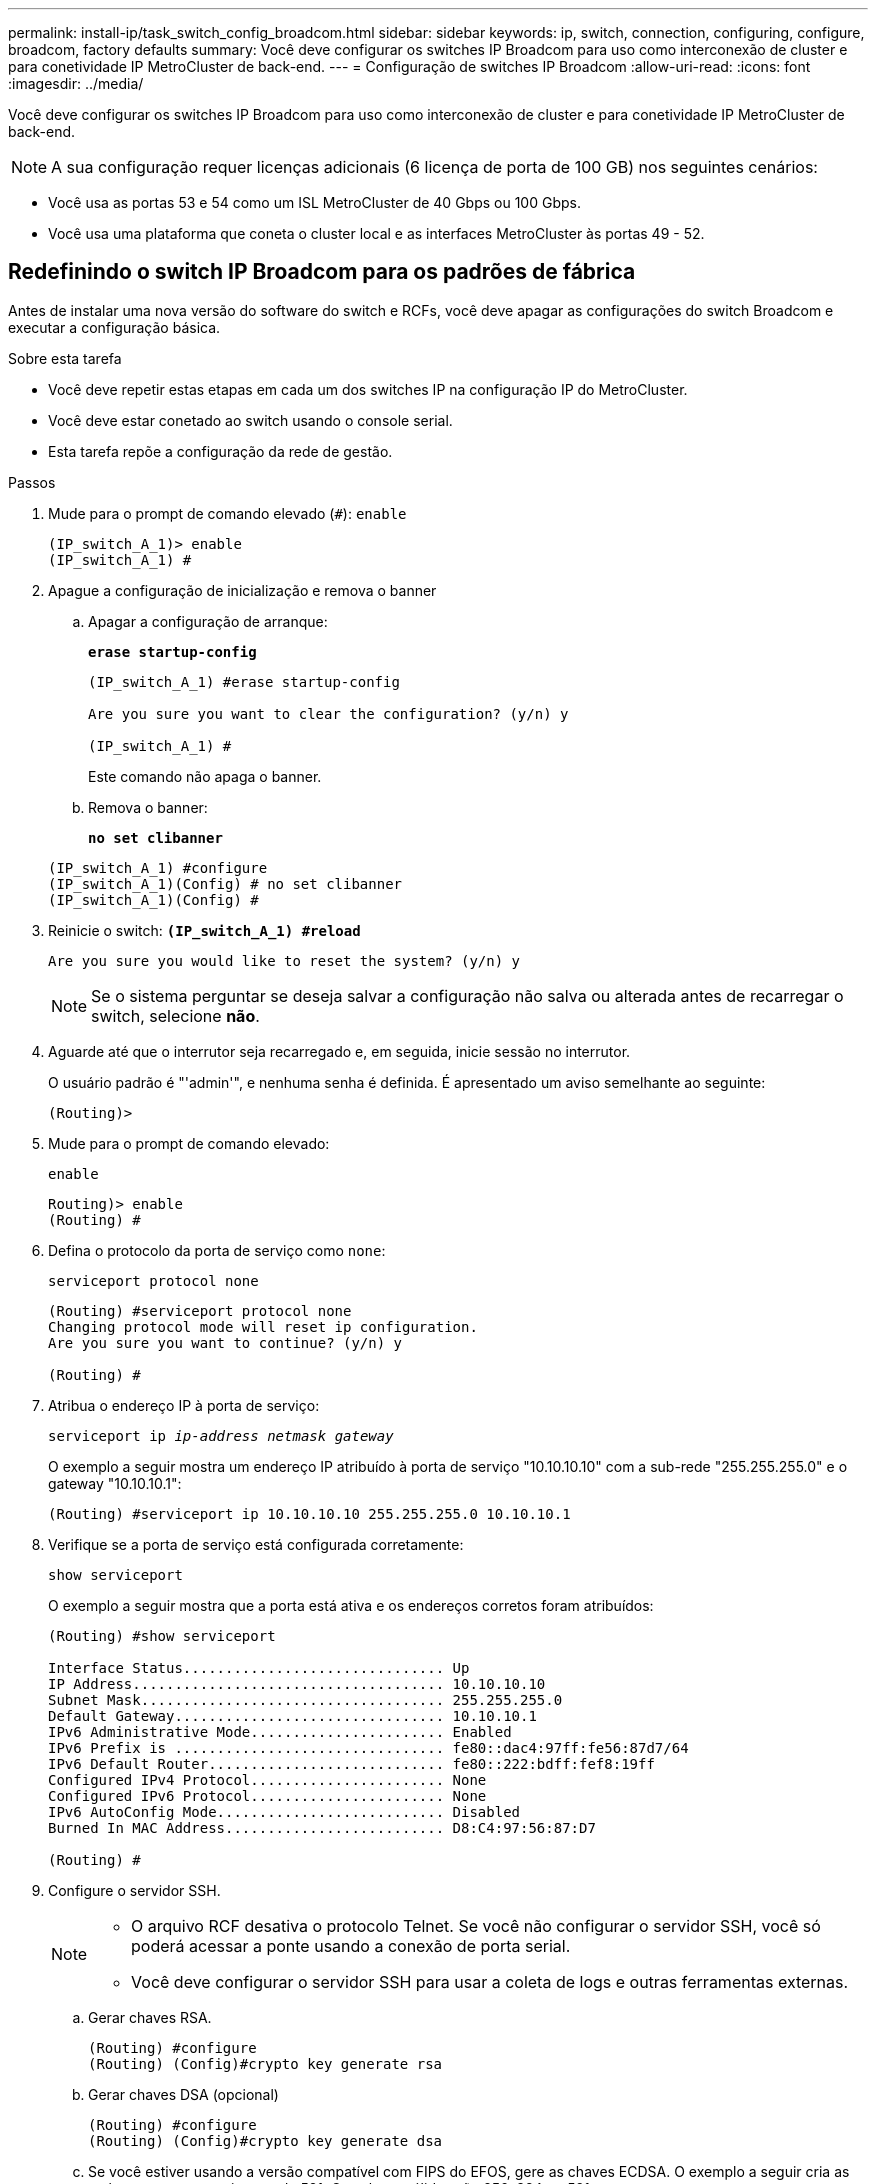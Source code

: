 ---
permalink: install-ip/task_switch_config_broadcom.html 
sidebar: sidebar 
keywords: ip, switch, connection, configuring, configure, broadcom, factory defaults 
summary: Você deve configurar os switches IP Broadcom para uso como interconexão de cluster e para conetividade IP MetroCluster de back-end. 
---
= Configuração de switches IP Broadcom
:allow-uri-read: 
:icons: font
:imagesdir: ../media/


[role="lead"]
Você deve configurar os switches IP Broadcom para uso como interconexão de cluster e para conetividade IP MetroCluster de back-end.


NOTE: A sua configuração requer licenças adicionais (6 licença de porta de 100 GB) nos seguintes cenários:

* Você usa as portas 53 e 54 como um ISL MetroCluster de 40 Gbps ou 100 Gbps.
* Você usa uma plataforma que coneta o cluster local e as interfaces MetroCluster às portas 49 - 52.




== Redefinindo o switch IP Broadcom para os padrões de fábrica

Antes de instalar uma nova versão do software do switch e RCFs, você deve apagar as configurações do switch Broadcom e executar a configuração básica.

.Sobre esta tarefa
* Você deve repetir estas etapas em cada um dos switches IP na configuração IP do MetroCluster.
* Você deve estar conetado ao switch usando o console serial.
* Esta tarefa repõe a configuração da rede de gestão.


.Passos
. Mude para o prompt de comando elevado (`#`): `enable`
+
[listing]
----
(IP_switch_A_1)> enable
(IP_switch_A_1) #
----
. Apague a configuração de inicialização e remova o banner
+
.. Apagar a configuração de arranque:
+
*`erase startup-config`*

+
[listing]
----
(IP_switch_A_1) #erase startup-config

Are you sure you want to clear the configuration? (y/n) y

(IP_switch_A_1) #
----
+
Este comando não apaga o banner.

.. Remova o banner:
+
*`no set clibanner`*

+
[listing]
----
(IP_switch_A_1) #configure
(IP_switch_A_1)(Config) # no set clibanner
(IP_switch_A_1)(Config) #
----


. Reinicie o switch: *`(IP_switch_A_1) #reload*`
+
[listing]
----
Are you sure you would like to reset the system? (y/n) y
----
+

NOTE: Se o sistema perguntar se deseja salvar a configuração não salva ou alterada antes de recarregar o switch, selecione *não*.

. Aguarde até que o interrutor seja recarregado e, em seguida, inicie sessão no interrutor.
+
O usuário padrão é "'admin'", e nenhuma senha é definida. É apresentado um aviso semelhante ao seguinte:

+
[listing]
----
(Routing)>
----
. Mude para o prompt de comando elevado:
+
`enable`

+
[listing]
----
Routing)> enable
(Routing) #
----
. Defina o protocolo da porta de serviço como `none`:
+
`serviceport protocol none`

+
[listing]
----
(Routing) #serviceport protocol none
Changing protocol mode will reset ip configuration.
Are you sure you want to continue? (y/n) y

(Routing) #
----
. Atribua o endereço IP à porta de serviço:
+
`serviceport ip _ip-address_ _netmask_ _gateway_`

+
O exemplo a seguir mostra um endereço IP atribuído à porta de serviço "10.10.10.10" com a sub-rede "255.255.255.0" e o gateway "10.10.10.1":

+
[listing]
----
(Routing) #serviceport ip 10.10.10.10 255.255.255.0 10.10.10.1
----
. Verifique se a porta de serviço está configurada corretamente:
+
`show serviceport`

+
O exemplo a seguir mostra que a porta está ativa e os endereços corretos foram atribuídos:

+
[listing]
----
(Routing) #show serviceport

Interface Status............................... Up
IP Address..................................... 10.10.10.10
Subnet Mask.................................... 255.255.255.0
Default Gateway................................ 10.10.10.1
IPv6 Administrative Mode....................... Enabled
IPv6 Prefix is ................................ fe80::dac4:97ff:fe56:87d7/64
IPv6 Default Router............................ fe80::222:bdff:fef8:19ff
Configured IPv4 Protocol....................... None
Configured IPv6 Protocol....................... None
IPv6 AutoConfig Mode........................... Disabled
Burned In MAC Address.......................... D8:C4:97:56:87:D7

(Routing) #
----
. Configure o servidor SSH.
+
[NOTE]
====
** O arquivo RCF desativa o protocolo Telnet. Se você não configurar o servidor SSH, você só poderá acessar a ponte usando a conexão de porta serial.
** Você deve configurar o servidor SSH para usar a coleta de logs e outras ferramentas externas.


====
+
.. Gerar chaves RSA.
+
[listing]
----
(Routing) #configure
(Routing) (Config)#crypto key generate rsa
----
.. Gerar chaves DSA (opcional)
+
[listing]
----
(Routing) #configure
(Routing) (Config)#crypto key generate dsa
----
.. Se você estiver usando a versão compatível com FIPS do EFOS, gere as chaves ECDSA. O exemplo a seguir cria as teclas com um comprimento de 521. Os valores válidos são 256, 384 ou 521.
+
[listing]
----
(Routing) #configure
(Routing) (Config)#crypto key generate ecdsa 521
----
.. Ative o servidor SSH.
+
Se necessário, saia do contexto de configuração.

+
[listing]
----
(Routing) (Config)#end
(Routing) #ip ssh server enable
----
+

NOTE: Se as chaves já existem, então você pode ser solicitado a sobrescrevê-las.



. Se desejar, configure o domínio e o servidor de nomes:
+
`configure`

+
O exemplo a seguir mostra `ip domain` os comandos e `ip name server`:

+
[listing]
----
(Routing) # configure
(Routing) (Config)#ip domain name lab.netapp.com
(Routing) (Config)#ip name server 10.99.99.1 10.99.99.2
(Routing) (Config)#exit
(Routing) (Config)#
----
. Se desejar, configure o fuso horário e a sincronização de horário (SNTP).
+
O exemplo a seguir mostra os `sntp` comandos, especificando o endereço IP do servidor SNTP e o fuso horário relativo.

+
[listing]
----
(Routing) #
(Routing) (Config)#sntp client mode unicast
(Routing) (Config)#sntp server 10.99.99.5
(Routing) (Config)#clock timezone -7
(Routing) (Config)#exit
(Routing) (Config)#
----
+
Para o EFOS versão 3.10.0.3 e posterior, use o `ntp` comando, como mostrado no exemplo a seguir:

+
[listing]
----
> (Config)# ntp ?

authenticate             Enables NTP authentication.
authentication-key       Configure NTP authentication key.
broadcast                Enables NTP broadcast mode.
broadcastdelay           Configure NTP broadcast delay in microseconds.
server                   Configure NTP server.
source-interface         Configure the NTP source-interface.
trusted-key              Configure NTP authentication key number for trusted time source.
vrf                      Configure the NTP VRF.

>(Config)# ntp server ?

ip-address|ipv6-address|hostname  Enter a valid IPv4/IPv6 address or hostname.

>(Config)# ntp server 10.99.99.5
----
. Configure o nome do switch:
+
`hostname IP_switch_A_1`

+
O prompt do switch exibirá o novo nome:

+
[listing]
----
(Routing) # hostname IP_switch_A_1

(IP_switch_A_1) #
----
. Guardar a configuração:
+
`write memory`

+
Você recebe prompts e saída semelhantes ao seguinte exemplo:

+
[listing]
----
(IP_switch_A_1) #write memory

This operation may take a few minutes.
Management interfaces will not be available during this time.

Are you sure you want to save? (y/n) y

Config file 'startup-config' created successfully .


Configuration Saved!

(IP_switch_A_1) #
----
. Repita as etapas anteriores nos outros três switches na configuração IP do MetroCluster.




== Download e instalação do software Broadcom switch EFOS

Você deve baixar o arquivo do sistema operacional switch e o arquivo RCF para cada switch na configuração IP do MetroCluster.

.Sobre esta tarefa
Esta tarefa deve ser repetida em cada switch na configuração IP do MetroCluster.

[]
====
*Observe o seguinte:*

* Ao atualizar do EFOS 3,4.x.x para o EFOS 3,7.x.x ou posterior, o switch deve estar executando o EFOS 3.4.4.6 (ou versão 3,4.x.x posterior). Se você estiver executando uma versão antes disso, atualize o switch para EFOS 3.4.4.6 (ou versão posterior 3,4.x.x) primeiro, então atualize o switch para EFOS 3,7.x.x ou posterior.
* A configuração para o EFOS 3,4.x.x e 3,7.x.x ou posterior é diferente. Alterar a versão do EFOS de 3,4.x.x para 3,7.x.x ou posterior, ou vice-versa, requer que o switch seja redefinido para os padrões de fábrica e os arquivos RCF para que a versão do EFOS correspondente seja (re)aplicada. Este procedimento requer acesso através da porta do console serial.
* A partir da versão 3,7.x.x do EFOS ou posterior, uma versão não compatível com FIPS e compatível com FIPS está disponível. Diferentes etapas se aplicam ao passar de uma versão não compatível com FIPS para uma versão compatível com FIPS ou vice-versa. Alterar o EFOS de uma versão não compatível com FIPS para uma versão compatível com FIPS ou vice-versa redefinirá o switch para os padrões de fábrica. Este procedimento requer acesso através da porta do console serial.


====
.Passos
. Transfira o firmware do switch a partir do link:https://www.broadcom.com/support/bes-switch["Site de suporte da Broadcom"^].
. Verifique se sua versão do EFOS é compatível com FIPS ou não compatível com FIPS usando o `show fips status` comando. Nos exemplos a seguir `IP_switch_A_1`, está usando EFOS compatível com FIPS e `IP_switch_A_2` está usando EFOS não compatível com FIPS.
+
*Exemplo 1*

+
[listing]
----
IP_switch_A_1 #show fips status

System running in FIPS mode

IP_switch_A_1 #
----
+
*Exemplo 2*

+
[listing]
----
IP_switch_A_2 #show fips status
                     ^
% Invalid input detected at `^` marker.

IP_switch_A_2 #
----
. Use a tabela a seguir para determinar qual método você deve seguir:
+
|===


| *Procedimento* | *Versão atual do EFOS* | *Nova versão EFOS* | *Passos de alto nível* 


 a| 
Etapas para atualizar o EFOS entre duas versões (não) compatíveis com FIPS
 a| 
3.4.x.x
 a| 
3.4.x.x
 a| 
Instale a nova imagem EFOS utilizando o método 1) as informações de configuração e licença são mantidas



 a| 
3.4.4.6 (ou posterior 3,4.x.x)
 a| 
3,7.x.x ou posterior não compatível com FIPS
 a| 
Atualize o EFOS usando o método 1. Redefina o switch para os padrões de fábrica e aplique o arquivo RCF para EFOS 3,7.x.x ou posterior



.2+| 3,7.x.x ou posterior não compatível com FIPS  a| 
3.4.4.6 (ou posterior 3,4.x.x)
 a| 
Downgrade EFOS usando o método 1. Redefina o switch para os padrões de fábrica e aplique o arquivo RCF para EFOS 3,4.x.x



 a| 
3,7.x.x ou posterior não compatível com FIPS
 a| 
Instale a nova imagem EFOS usando o método 1. As informações de configuração e licença são mantidas



 a| 
3,7.x.x ou posterior compatível com FIPS
 a| 
3,7.x.x ou posterior compatível com FIPS
 a| 
Instale a nova imagem EFOS usando o método 1. As informações de configuração e licença são mantidas



 a| 
Passos para atualizar para/a partir de uma versão EFOS compatível com FIPS
 a| 
Não compatível com FIPS
 a| 
Compatível com FIPS
 a| 
Instalação da imagem EFOS usando o método 2. A configuração do switch e as informações da licença serão perdidas.



 a| 
Compatível com FIPS
 a| 
Não compatível com FIPS

|===
+
** Método 1: <<Passos para atualizar o EFOS com o download da imagem de software para a partição de inicialização de backup>>
** Método 2: <<Etapas para atualizar o EFOS usando a instalação do ONIE os>>






=== Passos para atualizar o EFOS com o download da imagem de software para a partição de inicialização de backup

Só pode executar as seguintes etapas se ambas as versões do EFOS forem não compatíveis com FIPS ou ambas as versões do EFOS forem compatíveis com FIPS.


NOTE: Não utilize estes passos se uma versão for compatível com FIPS e a outra não for compatível com FIPS.

.Passos
. Copie o software do interrutor para o interrutor: `+copy sftp://user@50.50.50.50/switchsoftware/efos-3.4.4.6.stk backup+`
+
Neste exemplo, o arquivo do sistema operacional efos-3,4.4,6.stk é copiado do servidor SFTP em 50.50.50.50 para a partição de backup. Você precisa usar o endereço IP do seu servidor TFTP/SFTP e o nome do arquivo RCF que você precisa instalar.

+
[listing]
----
(IP_switch_A_1) #copy sftp://user@50.50.50.50/switchsoftware/efos-3.4.4.6.stk backup
Remote Password:*************

Mode........................................... SFTP
Set Server IP.................................. 50.50.50.50
Path........................................... /switchsoftware/
Filename....................................... efos-3.4.4.6.stk
Data Type...................................... Code
Destination Filename........................... backup

Management access will be blocked for the duration of the transfer
Are you sure you want to start? (y/n) y

File transfer in progress. Management access will be blocked for the duration of the transfer. Please wait...
SFTP Code transfer starting...


File transfer operation completed successfully.

(IP_switch_A_1) #
----
. Configure o switch para inicializar a partir da partição de backup na próxima reinicialização do switch:
+
`boot system backup`

+
[listing]
----
(IP_switch_A_1) #boot system backup
Activating image backup ..

(IP_switch_A_1) #
----
. Verifique se a nova imagem de inicialização estará ativa na próxima inicialização:
+
`show bootvar`

+
[listing]
----
(IP_switch_A_1) #show bootvar

Image Descriptions

 active :
 backup :


 Images currently available on Flash

 ----  -----------  --------  ---------------  ------------
 unit       active    backup   current-active   next-active
 ----  -----------  --------  ---------------  ------------

	1       3.4.4.2    3.4.4.6      3.4.4.2        3.4.4.6

(IP_switch_A_1) #
----
. Guardar a configuração:
+
`write memory`

+
[listing]
----
(IP_switch_A_1) #write memory

This operation may take a few minutes.
Management interfaces will not be available during this time.

Are you sure you want to save? (y/n) y


Configuration Saved!

(IP_switch_A_1) #
----
. Reinicie o switch:
+
`reload`

+
[listing]
----
(IP_switch_A_1) #reload

Are you sure you would like to reset the system? (y/n) y
----
. Aguarde até que o switch seja reiniciado.
+

NOTE: Em cenários raros, o switch pode falhar ao inicializar. Siga o <<Etapas para atualizar o EFOS usando a instalação do ONIE os>> para instalar a nova imagem.

. Se alterar a mudança de EFOS 3,4.x.x para EFOS 3,7.x.x ou vice-versa, siga os dois procedimentos a seguir para aplicar a configuração correta (RCF):
+
.. <<Redefinindo o switch IP Broadcom para os padrões de fábrica>>
.. <<Download e instalação dos arquivos RCF Broadcom>>


. Repita estas etapas nos três switches IP restantes na configuração IP do MetroCluster.




=== Etapas para atualizar o EFOS usando a instalação do ONIE os

Pode executar as seguintes etapas se uma versão do EFOS for compatível com FIPS e a outra versão do EFOS não for compatível com FIPS. Estas etapas podem ser usadas para instalar a imagem EFOS 3,7.x.x não compatível com FIPS do ONIE se o switch não inicializar.

.Passos
. Inicialize o switch no modo de instalação ONIE.
+
Durante a inicialização, selecione ONIE quando a seguinte tela for exibida:

+
[listing]
----
 +--------------------------------------------------------------------+
 |EFOS                                                                |
 |*ONIE                                                               |
 |                                                                    |
 |                                                                    |
 |                                                                    |
 |                                                                    |
 |                                                                    |
 |                                                                    |
 |                                                                    |
 |                                                                    |
 |                                                                    |
 |                                                                    |
 +--------------------------------------------------------------------+

----
+
Depois de selecionar "ONIE", o switch irá então carregar e apresentar-lhe as seguintes opções:

+
[listing]
----
 +--------------------------------------------------------------------+
 |*ONIE: Install OS                                                   |
 | ONIE: Rescue                                                       |
 | ONIE: Uninstall OS                                                 |
 | ONIE: Update ONIE                                                  |
 | ONIE: Embed ONIE                                                   |
 | DIAG: Diagnostic Mode                                              |
 | DIAG: Burn-In Mode                                                 |
 |                                                                    |
 |                                                                    |
 |                                                                    |
 |                                                                    |
 |                                                                    |
 +--------------------------------------------------------------------+

----
+
O switch agora será inicializado no modo de instalação ONIE.

. Pare a descoberta ONIE e configure a interface ethernet
+
Quando a seguinte mensagem for exibida, pressione <enter> para chamar o console ONIE:

+
[listing]
----
 Please press Enter to activate this console. Info: eth0:  Checking link... up.
 ONIE:/ #
----
+

NOTE: A descoberta ONIE continuará e as mensagens serão impressas no console.

+
[listing]
----
Stop the ONIE discovery
ONIE:/ # onie-discovery-stop
discover: installer mode detected.
Stopping: discover... done.
ONIE:/ #
----
. Configure a interface ethernet e adicione a rota utilizando `ifconfig eth0 <ipAddress> netmask <netmask> up` e. `route add default gw <gatewayAddress>`
+
[listing]
----
ONIE:/ # ifconfig eth0 10.10.10.10 netmask 255.255.255.0 up
ONIE:/ # route add default gw 10.10.10.1
----
. Verifique se o servidor que hospeda o arquivo de instalação ONIE está acessível:
+
[listing]
----
ONIE:/ # ping 50.50.50.50
PING 50.50.50.50 (50.50.50.50): 56 data bytes
64 bytes from 50.50.50.50: seq=0 ttl=255 time=0.429 ms
64 bytes from 50.50.50.50: seq=1 ttl=255 time=0.595 ms
64 bytes from 50.50.50.50: seq=2 ttl=255 time=0.369 ms
^C
--- 50.50.50.50 ping statistics ---
3 packets transmitted, 3 packets received, 0% packet loss
round-trip min/avg/max = 0.369/0.464/0.595 ms
ONIE:/ #
----
. Instale o novo software do interrutor
+
[listing]
----

ONIE:/ # onie-nos-install http:// 50.50.50.50/Software/onie-installer-x86_64
discover: installer mode detected.
Stopping: discover... done.
Info: Fetching http:// 50.50.50.50/Software/onie-installer-3.7.0.4 ...
Connecting to 50.50.50.50 (50.50.50.50:80)
installer            100% |*******************************| 48841k  0:00:00 ETA
ONIE: Executing installer: http:// 50.50.50.50/Software/onie-installer-3.7.0.4
Verifying image checksum ... OK.
Preparing image archive ... OK.
----
+
O software irá instalar e, em seguida, reiniciar o interrutor. Deixe o switch reiniciar normalmente para a nova versão do EFOS.

. Verifique se o novo software do switch está instalado
+
*`show bootvar`*

+
[listing]
----

(Routing) #show bootvar
Image Descriptions
active :
backup :
Images currently available on Flash
---- 	----------- -------- --------------- ------------
unit 	active 	   backup   current-active  next-active
---- 	----------- -------- --------------- ------------
1 	3.7.0.4     3.7.0.4  3.7.0.4         3.7.0.4
(Routing) #
----
. Conclua a instalação
+
O switch reiniciará sem nenhuma configuração aplicada e redefinirá os padrões de fábrica. Siga os dois procedimentos para configurar as configurações básicas do switch e aplicar o arquivo RCF conforme descrito nos dois documentos a seguir:

+
.. Configure as definições básicas do interrutor. Siga o passo 4 e posterior: <<Redefinindo o switch IP Broadcom para os padrões de fábrica>>
.. Crie e aplique o arquivo RCF conforme descrito em <<Download e instalação dos arquivos RCF Broadcom>>






== Download e instalação dos arquivos RCF Broadcom

Você deve gerar e instalar o arquivo RCF do switch em cada switch na configuração IP do MetroCluster.

.Antes de começar
Esta tarefa requer software de transferência de arquivos, como FTP, TFTP, SFTP ou SCP, para copiar os arquivos para os switches.

.Sobre esta tarefa
Estas etapas devem ser repetidas em cada um dos switches IP na configuração IP do MetroCluster.

Existem quatro arquivos RCF, um para cada um dos quatro switches na configuração IP do MetroCluster. Você deve usar os arquivos RCF corretos para o modelo de switch que você está usando.

|===


| Interrutor | Ficheiro RCF 


 a| 
IP_switch_A_1
 a| 
v1.32_Switch-A1.txt



 a| 
IP_switch_A_2
 a| 
v1.32_Switch-A2.txt



 a| 
IP_switch_B_1
 a| 
v1.32_Switch-B1.txt



 a| 
IP_switch_B_2
 a| 
v1.32_Switch-B2.txt

|===

NOTE: Os arquivos RCF para EFOS versão 3.4.4.6 ou posterior versão 3,4.x.x. e EFOS versão 3.7.0.4 são diferentes. Você precisa ter certeza de que criou os arquivos RCF corretos para a versão EFOS em que o switch está sendo executado.

|===


| Versão de EFOS | Versão do ficheiro RCF 


| 3.4.x.x | v1.3x, v1.4x 


| 3.7.x.x | v2.x 
|===
.Passos
. Gere os arquivos RCF Broadcom para MetroCluster IP.
+
.. Transfira o. https://mysupport.netapp.com/site/tools/tool-eula/rcffilegenerator["RcfFileGenerator para MetroCluster IP"^]
.. Gere o arquivo RCF para sua configuração usando o RcfFileGenerator para MetroCluster IP.
+

NOTE: As modificações nos arquivos RCF após o download não são suportadas.



. Copie os arquivos RCF para os switches:
+
.. Copie os arquivos RCF para o primeiro switch:
`copy sftp://user@FTP-server-IP-address/RcfFiles/switch-specific-RCF/BES-53248_v1.32_Switch-A1.txt nvram:script BES-53248_v1.32_Switch-A1.scr`
+
Neste exemplo, o arquivo RCF "BES-53248_v1,32_Switch-A1.txt" é copiado do servidor SFTP em "50.50.50.50" para o flash de inicialização local. Você precisa usar o endereço IP do seu servidor TFTP/SFTP e o nome do arquivo RCF que você precisa instalar.

+
[listing]
----
(IP_switch_A_1) #copy sftp://user@50.50.50.50/RcfFiles/BES-53248_v1.32_Switch-A1.txt nvram:script BES-53248_v1.32_Switch-A1.scr

Remote Password:*************

Mode........................................... SFTP
Set Server IP.................................. 50.50.50.50
Path........................................... /RcfFiles/
Filename....................................... BES-53248_v1.32_Switch-A1.txt
Data Type...................................... Config Script
Destination Filename........................... BES-53248_v1.32_Switch-A1.scr

Management access will be blocked for the duration of the transfer
Are you sure you want to start? (y/n) y

File transfer in progress. Management access will be blocked for the duration of the transfer. Please wait...
File transfer operation completed successfully.


Validating configuration script...

config

set clibanner "***************************************************************************

* NetApp Reference Configuration File (RCF)

*

* Switch    : BES-53248


...
The downloaded RCF is validated. Some output is being logged here.
...


Configuration script validated.
File transfer operation completed successfully.

(IP_switch_A_1) #
----
.. Verifique se o arquivo RCF está salvo como um script:
+
`script list`

+
[listing]
----
(IP_switch_A_1) #script list

Configuration Script Name        Size(Bytes)  Date of Modification
-------------------------------  -----------  --------------------
BES-53248_v1.32_Switch-A1.scr             852   2019 01 29 18:41:25

1 configuration script(s) found.
2046 Kbytes free.
(IP_switch_A_1) #
----
.. Aplicar o script RCF:
+
`script apply BES-53248_v1.32_Switch-A1.scr`

+
[listing]
----
(IP_switch_A_1) #script apply BES-53248_v1.32_Switch-A1.scr

Are you sure you want to apply the configuration script? (y/n) y


config

set clibanner "********************************************************************************

* NetApp Reference Configuration File (RCF)

*

* Switch    : BES-53248

...
The downloaded RCF is validated. Some output is being logged here.
...

Configuration script 'BES-53248_v1.32_Switch-A1.scr' applied.

(IP_switch_A_1) #
----
.. Guardar a configuração:
+
`write memory`

+
[listing]
----
(IP_switch_A_1) #write memory

This operation may take a few minutes.
Management interfaces will not be available during this time.

Are you sure you want to save? (y/n) y


Configuration Saved!

(IP_switch_A_1) #
----
.. Reinicie o switch:
+
`reload`

+
[listing]
----
(IP_switch_A_1) #reload

Are you sure you would like to reset the system? (y/n) y
----
.. Repita os passos anteriores para cada uma das outras três centrais, certificando-se de copiar o ficheiro RCF correspondente para o comutador correspondente.


. Recarregue o interrutor:
+
`reload`

+
[listing]
----
IP_switch_A_1# reload
----
. Repita as etapas anteriores nos outros três switches na configuração IP do MetroCluster.




== Desative portas ISL e canais de portas não utilizados

A NetApp recomenda a desativação de portas e canais de portas ISL não utilizados para evitar alertas de integridade desnecessários.

. Identifique as portas ISL e os canais de portas não utilizados usando o banner de arquivo RCF:
+

NOTE: Se a porta estiver no modo de divisão, o nome da porta que você especificar no comando pode ser diferente do nome indicado no banner RCF. Você também pode usar os arquivos de cabeamento RCF para encontrar o nome da porta.

+
[role="tabbed-block"]
====
.Para detalhes da porta ISL
--
Executar o comando `show port all`.

--
.Para obter detalhes do canal da porta
--
Executar o comando `show port-channel all`.

--
====
. Desative as portas ISL e os canais de portas não utilizados.
+
Você deve executar os seguintes comandos para cada porta ou canal de porta não utilizado identificado.

+
[listing]
----
(SwtichA_1)> enable
(SwtichA_1)# configure
(SwtichA_1)(Config)# <port_name>
(SwtichA_1)(Interface 0/15)# shutdown
(SwtichA_1)(Interface 0/15)# end
(SwtichA_1)# write memory
----

